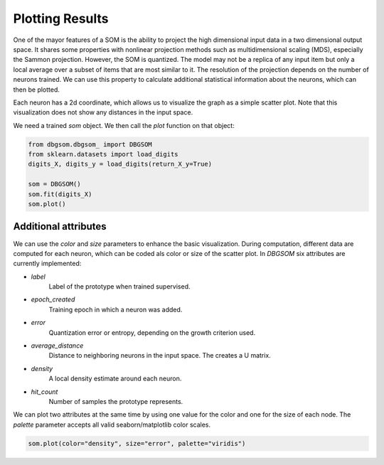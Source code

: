 Plotting Results
================

One of the mayor features of a SOM is the ability to project the high dimensional input data in a two dimensional output space. It shares some properties with nonlinear projection methods such as multidimensional scaling (MDS), especially the Sammon projection. However, the SOM is quantized. The model may not be a replica of any input item but only a local average over a subset of items that are most similar to it. The resolution of the projection depends on the number of neurons trained. We can use this property to calculate additional statistical information about the neurons, which can then be plotted. 

Each neuron has a 2d coordinate, which allows us to visualize the graph as a simple scatter plot. Note that this visualization does not show any distances in the input space.

We need a trained `som` object. We then call the `plot` function on that object:

.. code-block:: python

    from dbgsom.dbgsom_ import DBGSOM
    from sklearn.datasets import load_digits
    digits_X, digits_y = load_digits(return_X_y=True)

    som = DBGSOM()
    som.fit(digits_X)
    som.plot()


Additional attributes
---------------------

We can use the `color` and `size` parameters to enhance the basic visualization. During computation, different data are computed for each neuron, which can be coded als color or size of the scatter plot. In `DBGSOM` six attributes are currently implemented:

- `label`
    Label of the prototype when trained supervised.
- `epoch_created`
    Training epoch in which a neuron was added.
- `error`
    Quantization error or entropy, depending on the growth criterion used.
- `average_distance`
    Distance to neighboring neurons in the input space. The creates a U matrix.
- `density`
    A local density estimate around each neuron.
- `hit_count`
    Number of samples the prototype represents.

We can plot two attributes at the same time by using one value for the color and one for the size of each node. The `palette` parameter accepts all valid seaborn/matplotlib color scales.

.. code-block:: python

    som.plot(color="density", size="error", palette="viridis")
